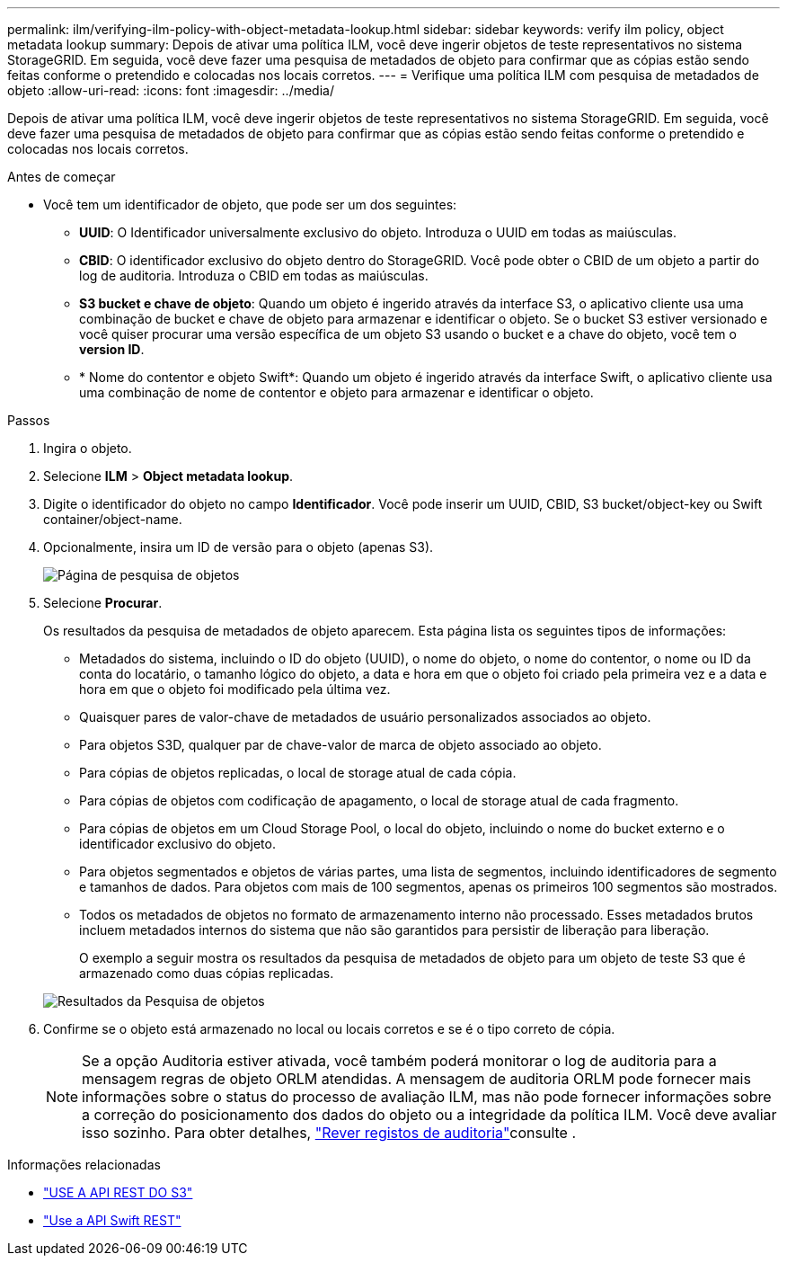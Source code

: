 ---
permalink: ilm/verifying-ilm-policy-with-object-metadata-lookup.html 
sidebar: sidebar 
keywords: verify ilm policy, object metadata lookup 
summary: Depois de ativar uma política ILM, você deve ingerir objetos de teste representativos no sistema StorageGRID. Em seguida, você deve fazer uma pesquisa de metadados de objeto para confirmar que as cópias estão sendo feitas conforme o pretendido e colocadas nos locais corretos. 
---
= Verifique uma política ILM com pesquisa de metadados de objeto
:allow-uri-read: 
:icons: font
:imagesdir: ../media/


[role="lead"]
Depois de ativar uma política ILM, você deve ingerir objetos de teste representativos no sistema StorageGRID. Em seguida, você deve fazer uma pesquisa de metadados de objeto para confirmar que as cópias estão sendo feitas conforme o pretendido e colocadas nos locais corretos.

.Antes de começar
* Você tem um identificador de objeto, que pode ser um dos seguintes:
+
** *UUID*: O Identificador universalmente exclusivo do objeto. Introduza o UUID em todas as maiúsculas.
** *CBID*: O identificador exclusivo do objeto dentro do StorageGRID. Você pode obter o CBID de um objeto a partir do log de auditoria. Introduza o CBID em todas as maiúsculas.
** *S3 bucket e chave de objeto*: Quando um objeto é ingerido através da interface S3, o aplicativo cliente usa uma combinação de bucket e chave de objeto para armazenar e identificar o objeto. Se o bucket S3 estiver versionado e você quiser procurar uma versão específica de um objeto S3 usando o bucket e a chave do objeto, você tem o *version ID*.
** * Nome do contentor e objeto Swift*: Quando um objeto é ingerido através da interface Swift, o aplicativo cliente usa uma combinação de nome de contentor e objeto para armazenar e identificar o objeto.




.Passos
. Ingira o objeto.
. Selecione *ILM* > *Object metadata lookup*.
. Digite o identificador do objeto no campo *Identificador*. Você pode inserir um UUID, CBID, S3 bucket/object-key ou Swift container/object-name.
. Opcionalmente, insira um ID de versão para o objeto (apenas S3).
+
image::../media/object_lookup.png[Página de pesquisa de objetos]

. Selecione *Procurar*.
+
Os resultados da pesquisa de metadados de objeto aparecem. Esta página lista os seguintes tipos de informações:

+
** Metadados do sistema, incluindo o ID do objeto (UUID), o nome do objeto, o nome do contentor, o nome ou ID da conta do locatário, o tamanho lógico do objeto, a data e hora em que o objeto foi criado pela primeira vez e a data e hora em que o objeto foi modificado pela última vez.
** Quaisquer pares de valor-chave de metadados de usuário personalizados associados ao objeto.
** Para objetos S3D, qualquer par de chave-valor de marca de objeto associado ao objeto.
** Para cópias de objetos replicadas, o local de storage atual de cada cópia.
** Para cópias de objetos com codificação de apagamento, o local de storage atual de cada fragmento.
** Para cópias de objetos em um Cloud Storage Pool, o local do objeto, incluindo o nome do bucket externo e o identificador exclusivo do objeto.
** Para objetos segmentados e objetos de várias partes, uma lista de segmentos, incluindo identificadores de segmento e tamanhos de dados. Para objetos com mais de 100 segmentos, apenas os primeiros 100 segmentos são mostrados.
** Todos os metadados de objetos no formato de armazenamento interno não processado. Esses metadados brutos incluem metadados internos do sistema que não são garantidos para persistir de liberação para liberação.
+
O exemplo a seguir mostra os resultados da pesquisa de metadados de objeto para um objeto de teste S3 que é armazenado como duas cópias replicadas.

+
image::../media/object_lookup_results.png[Resultados da Pesquisa de objetos]



. Confirme se o objeto está armazenado no local ou locais corretos e se é o tipo correto de cópia.
+

NOTE: Se a opção Auditoria estiver ativada, você também poderá monitorar o log de auditoria para a mensagem regras de objeto ORLM atendidas. A mensagem de auditoria ORLM pode fornecer mais informações sobre o status do processo de avaliação ILM, mas não pode fornecer informações sobre a correção do posicionamento dos dados do objeto ou a integridade da política ILM. Você deve avaliar isso sozinho. Para obter detalhes, link:../audit/index.html["Rever registos de auditoria"]consulte .



.Informações relacionadas
* link:../s3/index.html["USE A API REST DO S3"]
* link:../swift/index.html["Use a API Swift REST"]

